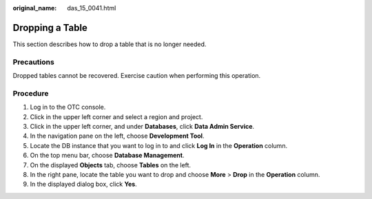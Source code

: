 :original_name: das_15_0041.html

.. _das_15_0041:

Dropping a Table
================

This section describes how to drop a table that is no longer needed.

Precautions
-----------

Dropped tables cannot be recovered. Exercise caution when performing this operation.

Procedure
---------

#. Log in to the OTC console.
#. Click |image1| in the upper left corner and select a region and project.
#. Click |image2| in the upper left corner, and under **Databases**, click **Data Admin Service**.
#. In the navigation pane on the left, choose **Development Tool**.
#. Locate the DB instance that you want to log in to and click **Log In** in the **Operation** column.
#. On the top menu bar, choose **Database Management**.
#. On the displayed **Objects** tab, choose **Tables** on the left.
#. In the right pane, locate the table you want to drop and choose **More** > **Drop** in the **Operation** column.
#. In the displayed dialog box, click **Yes**.

.. |image1| image:: /_static/images/en-us_image_0000001694653209.png
.. |image2| image:: /_static/images/en-us_image_0000001694653201.png
